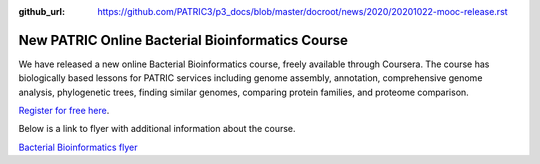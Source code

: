 :github_url: https://github.com/PATRIC3/p3_docs/blob/master/docroot/news/2020/20201022-mooc-release.rst

New PATRIC Online Bacterial Bioinformatics Course
=================================================

.. feed-entry::
   :date: 2020-10-22

.. image:: ../images/mooc_logo2.png
  :width: 520
  :alt: Alternative text


We have released a new online Bacterial Bioinformatics course, freely available through Coursera. The course has biologically based lessons for PATRIC services including genome assembly, annotation, comprehensive genome analysis, phylogenetic trees, finding similar genomes, comparing protein families, and proteome comparison. 

`Register for free here <https://www.coursera.org/learn/informatics#about>`_.


.. cut::

Below is a link to flyer with additional information about the course.

`Bacterial Bioinformatics flyer <mooc-ad-oct-2020_v3.pdf>`_
